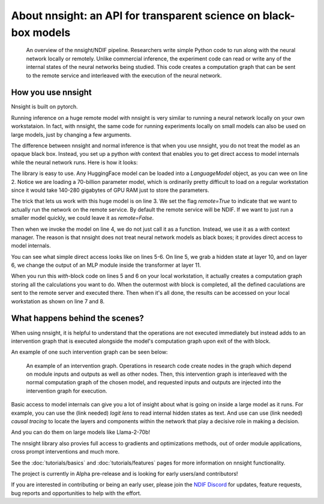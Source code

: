 
About nnsight: an API for transparent science on black-box models
=================================================================

.. card:: How can you study the internals of a deep network that is too large for you to run?

    In this era of large-scale deep learning, the most interesting AI models are massive and hard to run.
    Ordinary commercial inference service APIs let you interact with huge models, but they do not let you see model internals.

    The nnsight library is different: it gives you full access to all the neural network internals.
    When used together with a remote service like the National Deep Inference Facility (NDIF),
    it lets you run expriments on huge open models easily, with full transparent access.
    The nnsight library is also terrific for studying smaller local models.

.. figure:: _static/images/remote_execution.png

    An overview of the nnsight/NDIF pipeline. Researchers write simple Python code to run along with the neural network locally or remotely. Unlike commercial inference, the experiment code can read or write any of the internal states of the neural networks being studied.  This code creates a computation graph that can be sent to the remote service and interleaved with the execution of the neural network.

How you use nnsight
-------------------

Nnsight is built on pytorch.

Running inference on a huge remote model with nnsight is very similar to running a neural network locally on your own workstataion.  In fact, with nnsight, the same code for running experiments locally on small models can also be used on large models, just by changing a few arguments.

The difference between nnsight and normal inference is that when you use nnsight, you do not treat the model as an opaque black box.
Instead, you set up a python `with` context that enables you to get direct access to model internals while the neural network runs.
Here is how it looks:

.. code-block:: python
    :linenos:

    from nnsight import LanguageModel
    model = LanguageModel('meta-llama/Llama-2-70b-hf')
    with model.forward(remote=True) as runner:
        with runner.invoke('The Eiffel Tower is in the city of ') as invoker:
            hidden_state = model.layers[10].input.save()  # save one hidden state
            model.layers[11].mlp.output = 0  # change one MLP module output
    print('The model predicts', runner.output)
    print('The internal state was', hidden_state.value)

The library is easy to use. Any HuggingFace model can be loaded into a `LanguageModel` object, as you can wee on line 2.  Notice we are loading a 70-billion parameter model, which is ordinarily pretty difficult to load on a regular workstation since it would take 140-280 gigabytes of GPU RAM just to store the parameters. 

The trick that lets us work with this huge model is on line 3.  We set the flag `remote=True` to indicate that we want to actually run the network on the remote service.  By default the remote service will be NDIF.  If we want to just run a smaller model quickly, we could leave it as `remote=False`.

Then when we invoke the model on line 4, we do not just call it as a function. Instead, we use it as a `with` context manager.  The reason is that nnsight does not treat neural network models as black boxes; it provides direct access to model internals.

You can see what simple direct access looks like on lines 5-6.  On line 5, we grab a hidden state at layer 10, and on layer 6, we change the output of an MLP module inside the transformer at layer 11.

When you run this `with`-block code on lines 5 and 6 on your local workstation, it actually creates a computation graph storing all the calculations you want to do.  When the outermost `with` block is completed, all the defined caculations are sent to the remote server and executed there.  Then when it's all done, the results can be accessed on your local workstation as shown on line 7 and 8.

What happens behind the scenes?
-------------------------------
When using nnsight, it is helpful to understand that the operations are not executed immediately but instead adds to an intervention graph that is executed alongside the model's computation graph upon exit of the with block.

An example of one such intervention graph can be seen below:

.. figure:: _static/images/intrgraph.png

    An example of an intervention graph. Operations in research code create nodes in the graph which depend on module inputs and outputs as well as other nodes. Then, this intervention graph is interleaved with the normal computation graph of the chosen model, and requested inputs and outputs are injected into the intervention graph for execution. 

Basic access to model internals can give you a lot of insight about what is going on inside a large model as it runs.  For example, you can use the (link needed) *logit lens* to read internal hidden states as text.  And use can use (link needed) *causal tracing* to locate the layers and components within the network that play a decisive role in making a decision.

And you can do them on large models like Llama-2-70b!

The nnsight library also provies full access to gradients and optimizations methods, out of order module applications, cross prompt interventions and much more.

See the :doc:`tutorials/basics` and :doc:`tutorials/features` pages for more information on nnsight functionality.

The project is currently in Alpha pre-release and is looking for early users/and contributors!

If you are interested in contributing or being an early user, please join the `NDIF Discord <hhttps://discord.gg/ZRPgsf6P>`_ for updates, feature requests, bug reports and opportunities to help with the effort.
